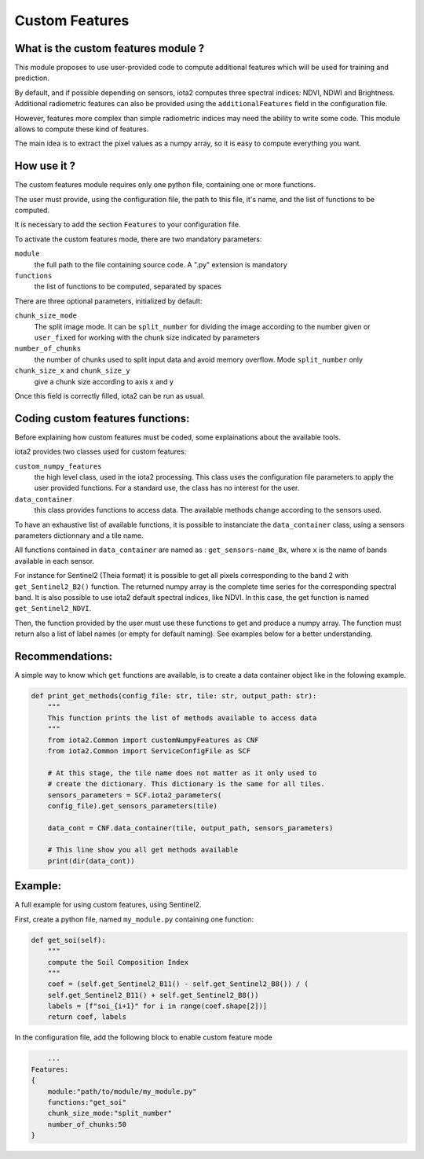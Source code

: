 Custom Features
===============

What is the custom features module ?
------------------------------------

This module proposes to use user-provided code to compute additional features which will be used for training and prediction.

By default, and if possible depending on sensors, iota2 computes three spectral indices: NDVI, NDWI and Brightness. Additional radiometric features can also be provided using the ``additionalFeatures`` field in the configuration file.

However, features more complex than simple radiometric indices may need the ability to write some code. This module allows to compute these kind of features.

The main idea is to extract the pixel values as a numpy array, so it is easy to compute everything you want.


How use it ?
------------
The custom features module requires only one python file, containing one or more functions.

The user must provide, using the configuration file, the path to this file, it's name, and the list of functions to be computed.

It is necessary to add the section ``Features`` to your configuration file.

To activate the custom features mode, there are two mandatory parameters:

``module``
    the full path to the file containing source code. A ".py" extension is mandatory

``functions``
    the list of functions to be computed, separated by spaces

There are three optional parameters, initialized by default:

``chunk_size_mode``
    The split image mode. It can be ``split_number`` for dividing the image according to the number given or ``user_fixed`` for working with the chunk size indicated by parameters
``number_of_chunks``
    the number of chunks used to split input data and avoid memory overflow. Mode ``split_number`` only
``chunk_size_x`` and ``chunk_size_y``
    give a chunk size according to axis x and y

Once this field is correctly filled, iota2 can be run as usual.

Coding custom features functions:
--------------------------------
Before explaining how custom features must be coded, some explainations about the available tools.

iota2 provides two classes used for custom features:

``custom_numpy_features``
    the high level class, used in the iota2 processing. This class uses the configuration file parameters to apply the user provided functions. For a standard use, the class has no interest for the user.

``data_container``
    this class provides functions to access data. The available methods change according to the sensors used.

To have an exhaustive list of available functions, it is possible to instanciate the ``data_container`` class, using a sensors parameters dictionnary and a tile name.

All functions contained in ``data_container`` are named as : ``get_sensors-name_Bx``, where ``x`` is the name of bands available in each sensor.

For instance for Sentinel2 (Theia format) it is possible to get all pixels corresponding to the band 2 with ``get_Sentinel2_B2()`` function. The returned numpy array is the complete time series for the corresponding spectral band. 
It is also possible to use iota2 default spectral indices, like NDVI. In this case, the get function is named ``get_Sentinel2_NDVI``.


Then, the function provided by the user must use these functions to get and produce a numpy array. The function must return also a list of label names (or empty for default naming). See examples below for a better understanding.

Recommendations:
----------------
A simple way to know which ``get`` functions are available, is to create a data container object like in the folowing example.

.. code-block:: python

        def print_get_methods(config_file: str, tile: str, output_path: str):
            """
            This function prints the list of methods available to access data
            """
            from iota2.Common import customNumpyFeatures as CNF
            from iota2.Common import ServiceConfigFile as SCF

            # At this stage, the tile name does not matter as it only used to
            # create the dictionary. This dictionary is the same for all tiles.
            sensors_parameters = SCF.iota2_parameters(
            config_file).get_sensors_parameters(tile)

            data_cont = CNF.data_container(tile, output_path, sensors_parameters)

            # This line show you all get methods available
            print(dir(data_cont))

Example:
--------
A full example for using custom features, using Sentinel2.

First, create a python file, named ``my_module.py`` containing one function:

.. code-block:: python
				
        def get_soi(self):
            """
            compute the Soil Composition Index
            """
            coef = (self.get_Sentinel2_B11() - self.get_Sentinel2_B8()) / (
            self.get_Sentinel2_B11() + self.get_Sentinel2_B8())
            labels = [f"soi_{i+1}" for i in range(coef.shape[2])]
            return coef, labels

In the configuration file, add the following block to enable custom feature mode

.. code-block:: python
		
	...
    Features:
    {
        module:"path/to/module/my_module.py"
        functions:"get_soi"
        chunk_size_mode:"split_number"
        number_of_chunks:50
    }
